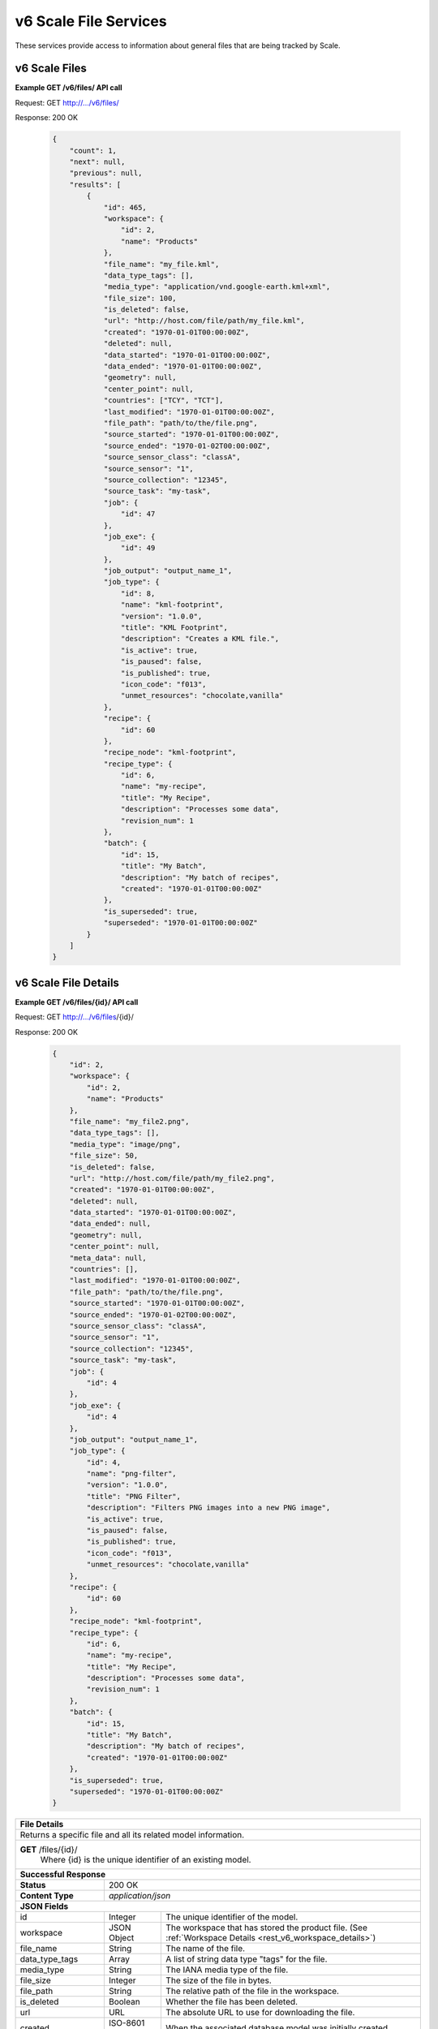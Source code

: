 
.. _rest_v6_scale_file:

v6 Scale File Services
======================

These services provide access to information about general files that are being tracked by Scale.

.. _rest_v6_scale_file_list:

v6 Scale Files
--------------

**Example GET /v6/files/ API call**

Request: GET http://.../v6/files/

Response: 200 OK

 .. code-block:: javascript  
 
    { 
        "count": 1, 
        "next": null, 
        "previous": null, 
        "results": [ 
            { 
                "id": 465, 
                "workspace": { 
                    "id": 2, 
                    "name": "Products" 
                }, 
                "file_name": "my_file.kml", 
                "data_type_tags": [],
                "media_type": "application/vnd.google-earth.kml+xml", 
                "file_size": 100, 
                "is_deleted": false, 
                "url": "http://host.com/file/path/my_file.kml", 
                "created": "1970-01-01T00:00:00Z", 
                "deleted": null, 
                "data_started": "1970-01-01T00:00:00Z", 
                "data_ended": "1970-01-01T00:00:00Z", 
                "geometry": null, 
                "center_point": null, 
                "countries": ["TCY", "TCT"], 
                "last_modified": "1970-01-01T00:00:00Z", 
                "file_path": "path/to/the/file.png",
                "source_started": "1970-01-01T00:00:00Z", 
                "source_ended": "1970-01-02T00:00:00Z", 
                "source_sensor_class": "classA", 
                "source_sensor": "1", 
                "source_collection": "12345", 
                "source_task": "my-task", 
                "job": { 
                    "id": 47 
                }, 
                "job_exe": { 
                    "id": 49 
                },
                "job_output": "output_name_1",
                "job_type": { 
                    "id": 8, 
                    "name": "kml-footprint", 
                    "version": "1.0.0",
                    "title": "KML Footprint", 
                    "description": "Creates a KML file.",
                    "is_active": true,
                    "is_paused": false,
                    "is_published": true,
                    "icon_code": "f013",
                    "unmet_resources": "chocolate,vanilla"
                }, 
                "recipe": { 
                    "id": 60 
                }, 
                "recipe_node": "kml-footprint",
                "recipe_type": { 
                    "id": 6, 
                    "name": "my-recipe", 
                    "title": "My Recipe", 
                    "description": "Processes some data", 
                    "revision_num": 1
                }, 
                "batch": { 
                    "id": 15, 
                    "title": "My Batch", 
                    "description": "My batch of recipes", 
                    "created": "1970-01-01T00:00:00Z" 
                }, 
                "is_superseded": true, 
                "superseded": "1970-01-01T00:00:00Z"
            } 
        ] 
    } 

+---------------------------------------------------------------------------------------------------------------------------+
| **Scale Files**                                                                                                           |
+===========================================================================================================================+
| Returns detailed information about files associated with Scale.                                                           |
+---------------------------------------------------------------------------------------------------------------------------+
| **GET** /files/                                                                                                           |
+---------------------------------------------------------------------------------------------------------------------------+
| **Query Parameters**                                                                                                      |
+----------------------+-------------------+----------+---------------------------------------------------------------------+
| page                 | Integer           | Optional | The page of the results to return. Defaults to 1.                   |
+----------------------+-------------------+----------+---------------------------------------------------------------------+
| page_size            | Integer           | Optional | The size of the page to use for pagination of results.              |
|                      |                   |          | Defaults to 100, and can be anywhere from 1-1000.                   |
+----------------------+-------------------+----------+---------------------------------------------------------------------+
| data_started         | ISO-8601 Datetime | Optional | The start of the data time range to query.                          |
|                      |                   |          | Supports the ISO-8601 date/time format, (ex: 2015-01-01T00:00:00Z). |
|                      |                   |          | Supports the ISO-8601 duration format, (ex: PT3H0M0S).              |
+----------------------+-------------------+----------+---------------------------------------------------------------------+
| data_ended           | ISO-8601 Datetime | Optional | End of the data time range to query, defaults to the current time.  |
|                      |                   |          | Supports the ISO-8601 date/time format, (ex: 2015-01-01T00:00:00Z). |
|                      |                   |          | Supports the ISO-8601 duration format, (ex: PT3H0M0S).              |
+----------------------+-------------------+----------+---------------------------------------------------------------------+
| source_started       | ISO-8601 Datetime | Optional | The start of the source file time range to query.                   |
|                      |                   |          | Supports the ISO-8601 date/time format, (ex: 2015-01-01T00:00:00Z). |
|                      |                   |          | Supports the ISO-8601 duration format, (ex: PT3H0M0S).              |
+----------------------+-------------------+----------+---------------------------------------------------------------------+
| source_ended         | ISO-8601 Datetime | Optional | End of the source file time range to query, default is current time.|
|                      |                   |          | Supports the ISO-8601 date/time format, (ex: 2015-01-01T00:00:00Z). |
|                      |                   |          | Supports the ISO-8601 duration format, (ex: PT3H0M0S).              |
+----------------------+-------------------+----------+---------------------------------------------------------------------+
| source_sensor_class  | String            | Optional | Return only files for the given source sensor class                 |
|                      |                   |          | Duplicate it to filter by multiple values.                          |
+----------------------+-------------------+----------+---------------------------------------------------------------------+
| source_sensor        | String            | Optional | Return only files for the given source sensor                       |
|                      |                   |          | Duplicate it to filter by multiple values.                          |
+----------------------+-------------------+----------+---------------------------------------------------------------------+
| source_collection    | String            | Optional | Return only files for the given source collection                   |
|                      |                   |          | Duplicate it to filter by multiple values.                          |
+----------------------+-------------------+----------+---------------------------------------------------------------------+
| source_task          | String            | Optional | Return only files for the given source task                         |
|                      |                   |          | Duplicate it to filter by multiple values.                          |
+----------------------+-------------------+----------+---------------------------------------------------------------------+
| modified_started     | ISO-8601 Datetime | Optional | The start of the last modified time range to query.                 |
|                      |                   |          | Supports the ISO-8601 date/time format, (ex: 2015-01-01T00:00:00Z). |
|                      |                   |          | Supports the ISO-8601 duration format, (ex: PT3H0M0S).              |
+----------------------+-------------------+----------+---------------------------------------------------------------------+
| modified_ended       | ISO-8601 Datetime | Optional | End of the last modified time range to query (default current time) |
|                      |                   |          | Supports the ISO-8601 date/time format, (ex: 2015-01-01T00:00:00Z). |
|                      |                   |          | Supports the ISO-8601 duration format, (ex: PT3H0M0S).              |
+----------------------+-------------------+----------+---------------------------------------------------------------------+
| order                | String            | Optional | One or more fields to use when ordering the results.                |
|                      |                   |          | Duplicate it to multi-sort, (ex: order=file_name&order=created).    |
|                      |                   |          | Nested objects require a delimiter (ex: order=job_type__name).      |
|                      |                   |          | Prefix fields with a dash to reverse the sort, (ex: order=-created).|
+----------------------+-------------------+----------+---------------------------------------------------------------------+
| job_output           | String            | Optional | Return only files for the given job output.                         |
|                      |                   |          | Duplicate it to filter by multiple values.                          |
+----------------------+-------------------+----------+---------------------------------------------------------------------+
| job_type_id          | Integer           | Optional | Return only files associated with a given job type identifier.      |
|                      |                   |          | Duplicate it to filter by multiple values.                          |
+----------------------+-------------------+----------+---------------------------------------------------------------------+
| job_type_name        | String            | Optional | Return only files with a given job type name.                       |
|                      |                   |          | Duplicate it to filter by multiple values.                          |
+----------------------+-------------------+----------+---------------------------------------------------------------------+
| job_id               | Integer           | Optional | Return only files produced by the given job identifier.             |
|                      |                   |          | Duplicate it to filter by multiple values.                          |
+----------------------+-------------------+----------+---------------------------------------------------------------------+
| recipe_id            | Integer           | Optional | Return only files produced by the given recipe identifier.          |
|                      |                   |          | Duplicate it to filter by multiple values.                          |
+----------------------+-------------------+----------+---------------------------------------------------------------------+
| recipe_node          | String            | Optional | Return only files produced by the given recipe node.                |
|                      |                   |          | Duplicate it to filter by multiple values.                          |
+----------------------+-------------------+----------+---------------------------------------------------------------------+
| recipe_type_id       | Integer           | Optional | Return only files produced by the given recipe type identifier.     |
|                      |                   |          | Duplicate it to filter by multiple values.                          |
+----------------------+-------------------+----------+---------------------------------------------------------------------+
| batch_id             | Integer           | Optional | Return only files produced by the given batch identifier.           |
|                      |                   |          | Duplicate it to filter by multiple values.                          |
+----------------------+-------------------+----------+---------------------------------------------------------------------+
| file_name            | String            | Optional | Return only files with a given file name.                           |
|                      |                   |          | Duplicate it to filter by multiple values.                          |
+----------------------+-------------------+----------+---------------------------------------------------------------------+
| **Successful Response**                                                                                                   |
+--------------------+------------------------------------------------------------------------------------------------------+
| **Status**         | 200 OK                                                                                               |
+--------------------+------------------------------------------------------------------------------------------------------+
| **Content Type**   | *application/json*                                                                                   |
+--------------------+------------------------------------------------------------------------------------------------------+
| **JSON Fields**                                                                                                           |
+----------------------+-------------------+--------------------------------------------------------------------------------+
| count                | Integer           | The total number of results that match the query parameters.                   |
+----------------------+-------------------+--------------------------------------------------------------------------------+
| next                 | URL               | A URL to the next page of results.                                             |
+----------------------+-------------------+--------------------------------------------------------------------------------+
| previous             | URL               | A URL to the previous page of results.                                         |
+----------------------+-------------------+--------------------------------------------------------------------------------+
| results              | Array             | List of result JSON objects that match the query parameters.                   |
+----------------------+-------------------+--------------------------------------------------------------------------------+
| .id                  | Integer           | The unique identifier of the model. Can be passed to the details API call.     |
|                      |                   | (See :ref:`File Details <rest_v6_file_details>`)                      |
+----------------------+-------------------+--------------------------------------------------------------------------------+
| .workspace           | JSON Object       | The workspace that has stored the product.                                     |
|                      |                   | (See :ref:`Workspace Details <rest_v6_workspace_details>`)                     |
+----------------------+-------------------+--------------------------------------------------------------------------------+
| .file_name           | String            | The name of the file.                                                          |
+----------------------+-------------------+--------------------------------------------------------------------------------+
| .data_type_tags      | Array             | A list of string data type "tags" for the file.                                |
+----------------------+-------------------+--------------------------------------------------------------------------------+
| .media_type          | String            | The IANA media type of the file.                                               |
+----------------------+-------------------+--------------------------------------------------------------------------------+
| .file_size           | Integer           | The size of the file in bytes.                                                 |
+----------------------+-------------------+--------------------------------------------------------------------------------+
| .file_path           | String            | The relative path of the file in the workspace.                                |
+----------------------+-------------------+--------------------------------------------------------------------------------+
| .is_deleted          | Boolean           | Whether the file has been deleted.                                             |
+----------------------+-------------------+--------------------------------------------------------------------------------+
| .url                 | URL               | The absolute URL to use for downloading the file.                              |
+----------------------+-------------------+--------------------------------------------------------------------------------+
| .created             | ISO-8601 Datetime | When the associated database model was initially created.                      |
+----------------------+-------------------+--------------------------------------------------------------------------------+
| .deleted             | ISO-8601 Datetime | When the file was deleted.                                                     |
+----------------------+-------------------+--------------------------------------------------------------------------------+
| .data_started        | ISO-8601 Datetime | The start time of the source data being ingested.                              |
+----------------------+-------------------+--------------------------------------------------------------------------------+
| .data_ended          | ISO-8601 Datetime | The ended time of the source data being ingested.                              |
+----------------------+-------------------+--------------------------------------------------------------------------------+
| .geometry            | WKT String        | The full geospatial geometry footprint of the file.                            |
+----------------------+-------------------+--------------------------------------------------------------------------------+
| .center_point        | WKT String        | The central geospatial location of the file.                                   |
+----------------------+-------------------+--------------------------------------------------------------------------------+
| .countries           | Array             | A list of zero or more strings with the ISO3 country codes for countries       |
|                      |                   | contained in the geographic boundary of this file.                             |
+----------------------+-------------------+--------------------------------------------------------------------------------+
| .last_modified       | ISO-8601 Datetime | When the associated database model was last saved.                             |
+----------------------+-------------------+--------------------------------------------------------------------------------+
| .file_path           | String            | The relative path of the file in the workspace.                                |
+----------------------+-------------------+--------------------------------------------------------------------------------+
| .source_started      | ISO-8601 Datetime | When collection of the underlying source file started.                         |
+----------------------+-------------------+--------------------------------------------------------------------------------+
| .source_ended        | ISO-8601 Datetime | When collection of the underlying source file ended.                           |
+----------------------+-------------------+--------------------------------------------------------------------------------+
| .source_sensor_class | String            | The class of sensor used to produce the source file.                           |
+----------------------+-------------------+--------------------------------------------------------------------------------+
| .source_sensor       | String            | The specific identifier of the sensor used to produce the source file.         |
+----------------------+-------------------+--------------------------------------------------------------------------------+
| .source_collection   | String            | The collection of the source file.                                             |
+----------------------+-------------------+--------------------------------------------------------------------------------+
| .source_task         | String            | The task that produced the source file.                                        |
+----------------------+-------------------+--------------------------------------------------------------------------------+
| .job                 | JSON Object       | The job instance that generated the file.                                      |
|                      |                   | (See :ref:`Job Details <rest_v6_job_details>`)                                 |
+----------------------+-------------------+--------------------------------------------------------------------------------+
| .job_exe             | JSON Object       | The specific job execution that generated the file.                            |
|                      |                   | (See :ref:`Job Execution Details <rest_v6_job_execution_details>`)             |
+----------------------+-------------------+--------------------------------------------------------------------------------+
| .job_output          | String            | The name of the output from the job related to this file.                      |
+----------------------+-------------------+--------------------------------------------------------------------------------+
| .job_type            | JSON Object       | The type of job that generated the file.                                       |
|                      |                   | (See :ref:`Job Type Details <rest_v6_job_type_details>`)                       |
+----------------------+-------------------+--------------------------------------------------------------------------------+
| .recipe              | JSON Object       | The recipe instance that generated the file.                                   |
|                      |                   | (See :ref:`Recipe Details <rest_v6_recipe_details>`)                           |
+----------------------+-------------------+--------------------------------------------------------------------------------+
| .recipe_node         | String            | The recipe node that produced this file.                                       |
+----------------------+-------------------+--------------------------------------------------------------------------------+
| .recipe_type         | JSON Object       | The type of recipe that generated the file.                                    |
|                      |                   | (See :ref:`Recipe Type Details <rest_v6_recipe_type_details>`)                 |
+----------------------+-------------------+--------------------------------------------------------------------------------+
| .batch               | JSON Object       | The batch instance that generated the file.                                    |
|                      |                   | (See :ref:`Batch Details <rest_v6_batch_details>`)                             |
+----------------------+-------------------+--------------------------------------------------------------------------------+
| .is_superseded       | Boolean           | Whether this file has been replaced and is now obsolete.                       |
+----------------------+-------------------+--------------------------------------------------------------------------------+
| .superseded          | ISO-8601 Datetime | When the file became superseded by another file.                               |
+----------------------+-------------------+--------------------------------------------------------------------------------+

.. _rest_v6_file_details:

v6 Scale File Details
---------------------

**Example GET /v6/files/{id}/ API call**

Request: GET http://.../v6/files/{id}/

Response: 200 OK

 .. code-block:: javascript 
 
    { 
        "id": 2, 
        "workspace": { 
            "id": 2, 
            "name": "Products" 
        }, 
        "file_name": "my_file2.png", 
        "data_type_tags": [],
        "media_type": "image/png", 
        "file_size": 50, 
        "is_deleted": false, 
        "url": "http://host.com/file/path/my_file2.png", 
        "created": "1970-01-01T00:00:00Z", 
        "deleted": null, 
        "data_started": "1970-01-01T00:00:00Z", 
        "data_ended": null, 
        "geometry": null, 
        "center_point": null, 
        "meta_data": null, 
        "countries": [], 
        "last_modified": "1970-01-01T00:00:00Z", 
        "file_path": "path/to/the/file.png",
        "source_started": "1970-01-01T00:00:00Z", 
        "source_ended": "1970-01-02T00:00:00Z", 
        "source_sensor_class": "classA", 
        "source_sensor": "1", 
        "source_collection": "12345", 
        "source_task": "my-task", 
        "job": { 
            "id": 4 
        }, 
        "job_exe": { 
            "id": 4 
        }, 
        "job_output": "output_name_1",
        "job_type": { 
            "id": 4, 
            "name": "png-filter", 
            "version": "1.0.0",
            "title": "PNG Filter", 
            "description": "Filters PNG images into a new PNG image", 
            "is_active": true,
            "is_paused": false,
            "is_published": true,
            "icon_code": "f013",
            "unmet_resources": "chocolate,vanilla"
        }, 
        "recipe": { 
            "id": 60 
        }, 
        "recipe_node": "kml-footprint",
        "recipe_type": { 
            "id": 6, 
            "name": "my-recipe", 
            "title": "My Recipe", 
            "description": "Processes some data", 
            "revision_num": 1
        }, 
        "batch": { 
            "id": 15, 
            "title": "My Batch", 
            "description": "My batch of recipes", 
            "created": "1970-01-01T00:00:00Z" 
        },
        "is_superseded": true, 
        "superseded": "1970-01-01T00:00:00Z"
    } 
    
+---------------------------------------------------------------------------------------------------------------------------+
| **File Details**                                                                                                          |
+===========================================================================================================================+
| Returns a specific file and all its related model information.                                                            |
+---------------------------------------------------------------------------------------------------------------------------+
| **GET** /files/{id}/                                                                                                      |
|         Where {id} is the unique identifier of an existing model.                                                         |
+---------------------------------------------------------------------------------------------------------------------------+
| **Successful Response**                                                                                                   |
+--------------------+------------------------------------------------------------------------------------------------------+
| **Status**         | 200 OK                                                                                               |
+--------------------+------------------------------------------------------------------------------------------------------+
| **Content Type**   | *application/json*                                                                                   |
+--------------------+------------------------------------------------------------------------------------------------------+
| **JSON Fields**                                                                                                           |
+----------------------+-------------------+--------------------------------------------------------------------------------+
| id                   | Integer           | The unique identifier of the model.                                            |
+----------------------+-------------------+--------------------------------------------------------------------------------+
| workspace            | JSON Object       | The workspace that has stored the product file.                                |
|                      |                   | (See :ref:`Workspace Details <rest_v6_workspace_details>`)                     |
+----------------------+-------------------+--------------------------------------------------------------------------------+
| file_name            | String            | The name of the file.                                                          |
+----------------------+-------------------+--------------------------------------------------------------------------------+
| data_type_tags       | Array             | A list of string data type "tags" for the file.                                |
+----------------------+-------------------+--------------------------------------------------------------------------------+
| media_type           | String            | The IANA media type of the file.                                               |
+----------------------+-------------------+--------------------------------------------------------------------------------+
| file_size            | Integer           | The size of the file in bytes.                                                 |
+----------------------+-------------------+--------------------------------------------------------------------------------+
| file_path            | String            | The relative path of the file in the workspace.                                |
+----------------------+-------------------+--------------------------------------------------------------------------------+
| is_deleted           | Boolean           | Whether the file has been deleted.                                             |
+----------------------+-------------------+--------------------------------------------------------------------------------+
| url                  | URL               | The absolute URL to use for downloading the file.                              |
+----------------------+-------------------+--------------------------------------------------------------------------------+
| created              | ISO-8601 Datetime | When the associated database model was initially created.                      |
+----------------------+-------------------+--------------------------------------------------------------------------------+
| deleted              | ISO-8601 Datetime | When the file was deleted.                                                     |
+----------------------+-------------------+--------------------------------------------------------------------------------+
| data_started         | ISO-8601 Datetime | The start time of the source data being ingested.                              |
+----------------------+-------------------+--------------------------------------------------------------------------------+
| data_ended           | ISO-8601 Datetime | The ended time of the source data being ingested.                              |
+----------------------+-------------------+--------------------------------------------------------------------------------+
| geometry             | WKT String        | The full geospatial geometry footprint of the file.                            |
+----------------------+-------------------+--------------------------------------------------------------------------------+
| center_point         | WKT String        | The central geospatial location of the file.                                   |
+----------------------+-------------------+--------------------------------------------------------------------------------+
| meta_data            | JSON Object       | A dictionary of key/value pairs that describe product-specific attributes.     |
|                      |                   | When provided, meta_data is GeoJSON compliant.                                 |
+----------------------+-------------------+--------------------------------------------------------------------------------+
| countries            | Array             | A list of zero or more strings with the ISO3 country codes for countries       |
|                      |                   | contained in the geographic boundary of this file.                             |
+----------------------+-------------------+--------------------------------------------------------------------------------+
| last_modified        | ISO-8601 Datetime | When the associated database model was last saved.                             |
+----------------------+-------------------+--------------------------------------------------------------------------------+
| file_path            | String            | The relative path of the file in the workspace.                                |
+----------------------+-------------------+--------------------------------------------------------------------------------+
| source_started       | ISO-8601 Datetime | When collection of the underlying source file started.                         |
+----------------------+-------------------+--------------------------------------------------------------------------------+
| source_ended         | ISO-8601 Datetime | When collection of the underlying source file ended.                           |
+----------------------+-------------------+--------------------------------------------------------------------------------+
| source_sensor_class  | String            | The class of sensor used to produce the source file.                           |
+----------------------+-------------------+--------------------------------------------------------------------------------+
| source_sensor        | String            | The specific identifier of the sensor used to produce the source file.         |
+----------------------+-------------------+--------------------------------------------------------------------------------+
| source_collection    | String            | The collection of the source file.                                             |
+----------------------+-------------------+--------------------------------------------------------------------------------+
| source_task          | String            | The task that produced the source file.                                        |
+----------------------+-------------------+--------------------------------------------------------------------------------+
| job                  | JSON Object       | The job that created the file.                                                 |
|                      |                   | (See :ref:`Job Details <rest_v6_job_details>`)                                 |
+----------------------+-------------------+--------------------------------------------------------------------------------+
| job_exe              | JSON Object       | The job execution that created the file.                                       |
|                      |                   | (See :ref:`Job Execution Details <rest_v6_job_execution_details>`)             |
+----------------------+-------------------+--------------------------------------------------------------------------------+
| job_output           | String            | The name of the output from the job related to this file.                      |
+----------------------+-------------------+--------------------------------------------------------------------------------+
| job_type             | JSON Object       | The type of job that created the file.                                         |
|                      |                   | (See :ref:`Job Type Details <rest_v6_job_type_details>`)                       |
+----------------------+-------------------+--------------------------------------------------------------------------------+
| recipe               | JSON Object       | The recipe instance that generated the file.                                   |
|                      |                   | (See :ref:`Recipe Details <rest_v6_recipe_details>`)                           |
+----------------------+-------------------+--------------------------------------------------------------------------------+
| recipe_node          | String            | The recipe node that produced this file.                                       |
+----------------------+-------------------+--------------------------------------------------------------------------------+
| recipe_type          | JSON Object       | The type of recipe that generated the file.                                    |
|                      |                   | (See :ref:`Recipe Type Details <rest_v6_recipe_type_details>`)                 |
+----------------------+-------------------+--------------------------------------------------------------------------------+
| batch                | JSON Object       | The batch instance that generated the file.                                    |
+----------------------+-------------------+--------------------------------------------------------------------------------+
| is_superseded        | Boolean           | Whether this file has been replaced and is now obsolete.                       |
+----------------------+-------------------+--------------------------------------------------------------------------------+
| superseded           | ISO-8601 Datetime | When the file became superseded by another file.                               |
+----------------------+-------------------+--------------------------------------------------------------------------------+

.. _rest_v6_purge_source:

v6 Purge Source File
---------------------

**Example POST /v6/files/purge-source/ API call**

Request: POST http://.../v6/files/purge-source/

Data:

.. code-block:: javascript 
 
    { 
        "file_id": 123, 
    }

Response: 204 NO CONTENT
    
+---------------------------------------------------------------------------------------------------------------------------+
| **Purge Source File**                                                                                                     |
+===========================================================================================================================+
| Removes all records related to the given source file.  This includes records for the following models: FileAncestryLink,  |
| Ingest, Job, JobExecution, JobExecutionEnd, JobExecutionOutput, JobInputFile, Queue, Recipe, RecipeInputFile, RecipeNode, |
| ScaleFile, and TaskUpdate. **This will also delete any product files from their respective workspace.**                   |
+---------------------------------------------------------------------------------------------------------------------------+
| **POST** /files/purge-source/                                                                                             |
+---------------------------------------------------------------------------------------------------------------------------+
| **Content Type**    | *application/json*                                                                                  |
+---------------------+-----------------------------------------------------------------------------------------------------+
| **JSON Fields**                                                                                                           |
+---------------------+---------------+-----------+-------------------------------------------------------------------------+
| file_id             | Integer       | Required  | The file id of the ScaleFile SOURCE file to purge.                      |
+---------------------+---------------+-----------+-------------------------------------------------------------------------+
| **Successful Response**                                                                                                   |
+---------------------+-----------------------------------------------------------------------------------------------------+
| **Status**          | 204 NO CONTENT                                                                                      |
+---------------------+-----------------------------------------------------------------------------------------------------+